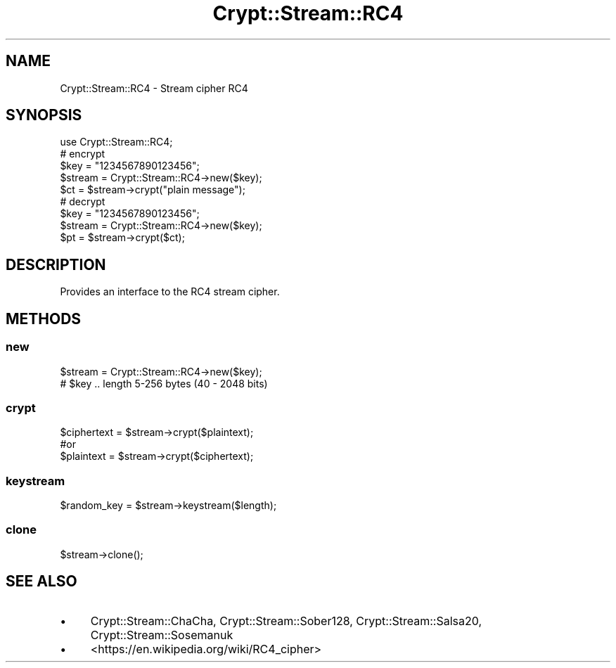 .\" -*- mode: troff; coding: utf-8 -*-
.\" Automatically generated by Pod::Man 5.01 (Pod::Simple 3.43)
.\"
.\" Standard preamble:
.\" ========================================================================
.de Sp \" Vertical space (when we can't use .PP)
.if t .sp .5v
.if n .sp
..
.de Vb \" Begin verbatim text
.ft CW
.nf
.ne \\$1
..
.de Ve \" End verbatim text
.ft R
.fi
..
.\" \*(C` and \*(C' are quotes in nroff, nothing in troff, for use with C<>.
.ie n \{\
.    ds C` ""
.    ds C' ""
'br\}
.el\{\
.    ds C`
.    ds C'
'br\}
.\"
.\" Escape single quotes in literal strings from groff's Unicode transform.
.ie \n(.g .ds Aq \(aq
.el       .ds Aq '
.\"
.\" If the F register is >0, we'll generate index entries on stderr for
.\" titles (.TH), headers (.SH), subsections (.SS), items (.Ip), and index
.\" entries marked with X<> in POD.  Of course, you'll have to process the
.\" output yourself in some meaningful fashion.
.\"
.\" Avoid warning from groff about undefined register 'F'.
.de IX
..
.nr rF 0
.if \n(.g .if rF .nr rF 1
.if (\n(rF:(\n(.g==0)) \{\
.    if \nF \{\
.        de IX
.        tm Index:\\$1\t\\n%\t"\\$2"
..
.        if !\nF==2 \{\
.            nr % 0
.            nr F 2
.        \}
.    \}
.\}
.rr rF
.\" ========================================================================
.\"
.IX Title "Crypt::Stream::RC4 3pm"
.TH Crypt::Stream::RC4 3pm 2025-02-08 "perl v5.38.2" "User Contributed Perl Documentation"
.\" For nroff, turn off justification.  Always turn off hyphenation; it makes
.\" way too many mistakes in technical documents.
.if n .ad l
.nh
.SH NAME
Crypt::Stream::RC4 \- Stream cipher RC4
.SH SYNOPSIS
.IX Header "SYNOPSIS"
.Vb 1
\&   use Crypt::Stream::RC4;
\&
\&   # encrypt
\&   $key = "1234567890123456";
\&   $stream = Crypt::Stream::RC4\->new($key);
\&   $ct = $stream\->crypt("plain message");
\&
\&   # decrypt
\&   $key = "1234567890123456";
\&   $stream = Crypt::Stream::RC4\->new($key);
\&   $pt = $stream\->crypt($ct);
.Ve
.SH DESCRIPTION
.IX Header "DESCRIPTION"
Provides an interface to the RC4 stream cipher.
.SH METHODS
.IX Header "METHODS"
.SS new
.IX Subsection "new"
.Vb 2
\& $stream = Crypt::Stream::RC4\->new($key);
\& # $key .. length 5\-256 bytes (40 \- 2048 bits)
.Ve
.SS crypt
.IX Subsection "crypt"
.Vb 3
\& $ciphertext = $stream\->crypt($plaintext);
\& #or
\& $plaintext = $stream\->crypt($ciphertext);
.Ve
.SS keystream
.IX Subsection "keystream"
.Vb 1
\& $random_key = $stream\->keystream($length);
.Ve
.SS clone
.IX Subsection "clone"
.Vb 1
\& $stream\->clone();
.Ve
.SH "SEE ALSO"
.IX Header "SEE ALSO"
.IP \(bu 4
Crypt::Stream::ChaCha, Crypt::Stream::Sober128, Crypt::Stream::Salsa20, Crypt::Stream::Sosemanuk
.IP \(bu 4
<https://en.wikipedia.org/wiki/RC4_cipher>
